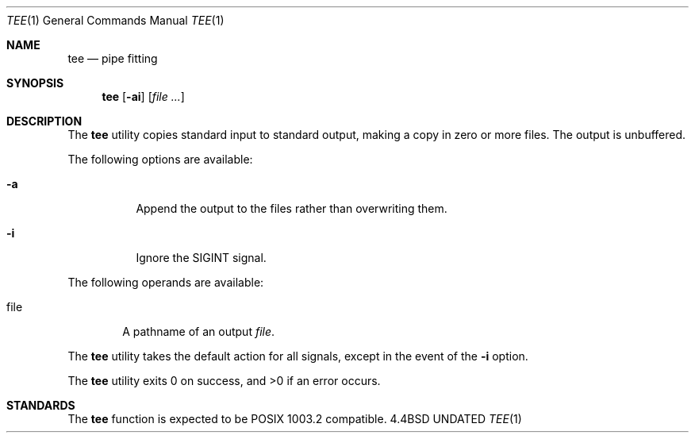 .\" Copyright (c) 1991 Regents of the University of California.
.\" All rights reserved.
.\"
.\" This code is derived from software contributed to Berkeley by
.\" the Institute of Electrical and Electronics Engineers, Inc.
.\"
.\" %sccs.include.redist.roff%
.\"
.\"     @(#)tee.1	6.4 (Berkeley) 7/22/91
.\"
.Dd 
.Dt TEE 1
.Os BSD 4.4
.Sh NAME
.Nm tee
.Nd pipe fitting
.Sh SYNOPSIS
.Nm tee
.Op Fl ai
.Op Ar file ...
.Sh DESCRIPTION
The
.Nm tee
utility copies standard input to standard output,
making a copy in zero or more files.
The output is unbuffered.
.Pp
The following options are available:
.Bl -tag -width Ds
.It Fl a
Append the output to the files rather than
overwriting them.
.It Fl i
Ignore the
.Dv SIGINT
signal.
.El
.Pp
The following operands are available:
.Bl -tag -width file
.It file
A pathname of an output
.Ar file .
.El
.Pp
The
.Nm tee
utility takes the default action for all signals,
except in the event of the
.Fl i
option.
.Pp
The
.Nm tee
utility exits 0 on success, and >0 if an error occurs.
.Sh STANDARDS
The
.Nm tee
function is expected to be
.Tn POSIX
1003.2 compatible.
